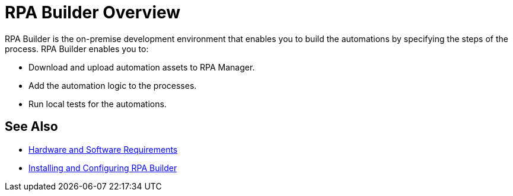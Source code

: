 

= RPA Builder Overview

RPA Builder is the on-premise development environment that enables you to build the automations by specifying the steps of the process. RPA Builder enables you to:

* Download and upload automation assets to RPA Manager.
* Add the automation logic to the processes.
* Run local tests for the automations.

== See Also

* xref:hardware-software-requirements.adoc[Hardware and Software Requirements]
* xref:install-and-configure.adoc[Installing and Configuring RPA Builder]
